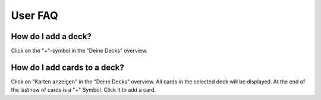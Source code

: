========
User FAQ
========

How do I add a deck?
####################
Click on the "+"-symbol in the "Deine Decks" overview.

How do I add cards to a deck?
#############################
Click on "Karten anzeigen" in the "Deine Decks" overview. All cards in the selected deck will be displayed. At the
end of the last row of cards is a "+" Symbol. Click it to add a card.